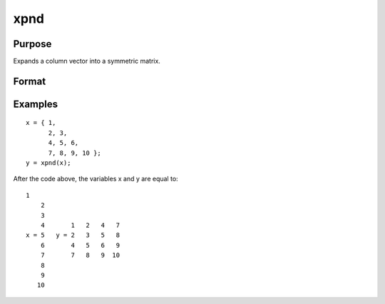 
xpnd
==============================================

Purpose
----------------
Expands a column vector into a symmetric matrix.

Format
----------------
.. function:: xpnd(v)

    :param v: to be expanded into a symmetric matrix.
    :type v: Kx1 vector

    :returns: x (*MxM matrix*), the results of taking  v and
        filling in a symmetric matrix with its elements.
        M =( (-1 + sqrt(1 + 8 * K) )/2)

Examples
----------------

::

    x = { 1,
          2, 3,
          4, 5, 6,
          7, 8, 9, 10 };
    y = xpnd(x);

After the code above, the variables x and y are equal to:

::

    1
        2
        3
        4       1   2   4   7
    x = 5   y = 2   3   5   8
        6       4   5   6   9
        7       7   8   9  10
        8
        9
       10

.. seealso:: Functions :func:`vech`
